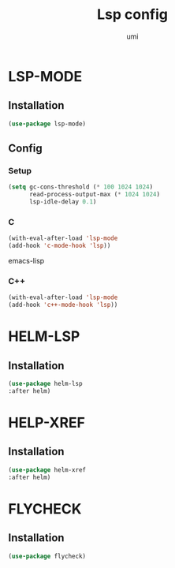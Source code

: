 #+TITLE: Lsp config
#+AUTHOR: umi
#+STARTUP: overview

* LSP-MODE
** Installation

#+begin_src emacs-lisp
  (use-package lsp-mode)
#+end_src

** Config
*** Setup

#+begin_src emacs-lisp
(setq gc-cons-threshold (* 100 1024 1024)
      read-process-output-max (* 1024 1024)
      lsp-idle-delay 0.1)
#+end_src

*** C

#+begin_src emacs-lisp
(with-eval-after-load 'lsp-mode
(add-hook 'c-mode-hook 'lsp))
#+end_src emacs-lisp

*** C++

#+begin_src emacs-lisp
(with-eval-after-load 'lsp-mode
(add-hook 'c++-mode-hook 'lsp))
#+end_src

* HELM-LSP
** Installation

#+begin_src emacs-lisp
  (use-package helm-lsp
  :after helm)
#+end_src

* HELP-XREF
** Installation

#+begin_src emacs-lisp
(use-package helm-xref
:after helm)
#+end_src

* FLYCHECK
** Installation

#+begin_src emacs-lisp
  (use-package flycheck)
#+end_src
